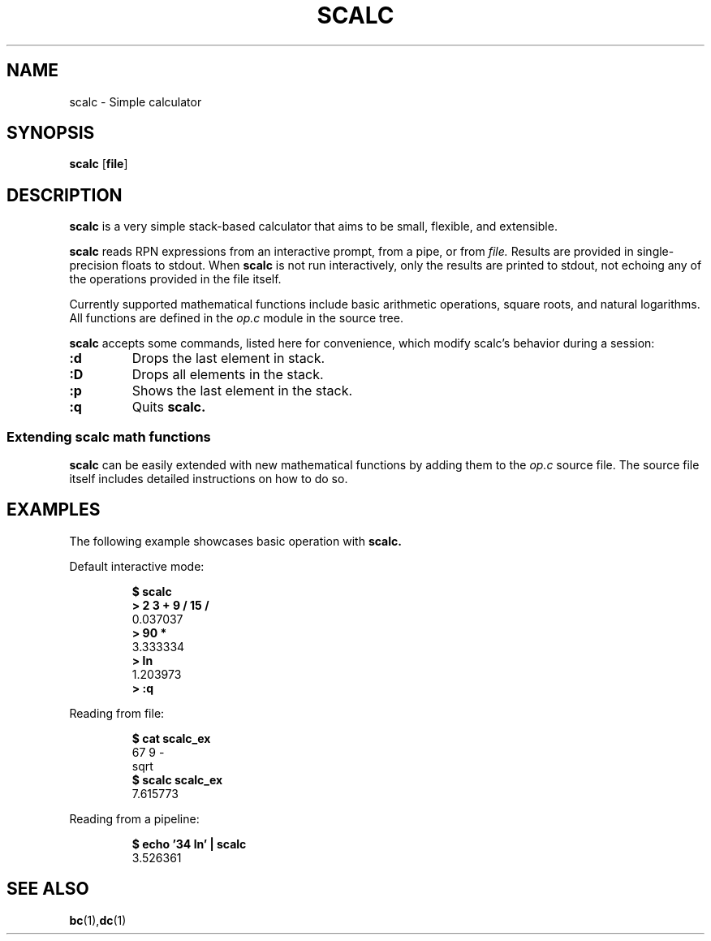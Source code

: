 .TH SCALC 1 scalc\-VERSION
.SH NAME
.PP
scalc \- Simple calculator
.SH SYNOPSIS
.PP
.B scalc
.RB [ file ]
.SH DESCRIPTION
.PP
.B scalc 
is a very simple stack-based calculator that aims to be 
small, flexible, and extensible.
.PP
.B scalc 
reads RPN expressions from an interactive prompt, from a pipe, or from
.I file.
Results are provided in single-precision floats to stdout. 
When 
.B scalc 
is not run interactively, 
only the results are printed to stdout, 
not echoing any of the operations provided in the file itself.
.PP
Currently supported mathematical functions include 
basic arithmetic operations, square roots, and natural logarithms. 
All functions are defined in the
.I op.c
module in the source tree.
.PP
.B scalc 
accepts some commands, 
listed here for convenience, 
which modify scalc's behavior during a session:
.TP
.B :d
Drops the last element in stack.
.TP
.B :D
Drops all elements in the stack.
.TP
.B :p
Shows the last element in the stack.
.TP
.B :q
Quits 
.B scalc.
.SS Extending scalc math functions
.PP
.B scalc 
can be easily extended with new mathematical functions by adding them to the 
.I op.c
source file. 
The source file itself includes detailed instructions on how to do so.
.SH EXAMPLES
.PP
The following example showcases basic operation with 
.B scalc.
.PP
Default interactive mode:
.PP
.nf
.RS
.B "$ scalc"
.br 
.B "> 2 3 + 9 / 15 /"
.br
0.037037
.br
.B "> 90 *"
.br
3.333334
.br
.B "> ln"
.br
1.203973
.br
.B "> :q"
.RE
.fi
.PP
Reading from file:
.PP
.nf
.RS
.B "$ cat scalc_ex"
.br
67 9 -
.br
sqrt
.br
.B "$ scalc scalc_ex"
.br
7.615773
.RE
.fi
.PP
Reading from a pipeline:
.PP
.nf
.RS
.B "$ echo '34 ln' | scalc"
.br
3.526361
.RE
.fi
.SH SEE ALSO
.BR bc (1), dc (1) 